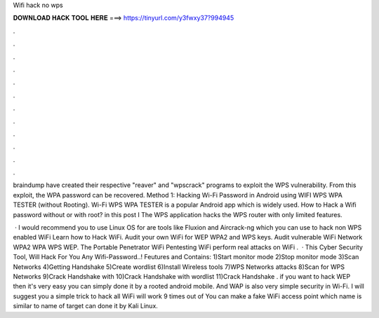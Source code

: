 Wifi hack no wps



𝐃𝐎𝐖𝐍𝐋𝐎𝐀𝐃 𝐇𝐀𝐂𝐊 𝐓𝐎𝐎𝐋 𝐇𝐄𝐑𝐄 ===> https://tinyurl.com/y3fwxy37?994945



.



.



.



.



.



.



.



.



.



.



.



.

braindump have created their respective "reaver" and "wpscrack" programs to exploit the WPS vulnerability. From this exploit, the WPA password can be recovered. Method 1: Hacking Wi-Fi Password in Android using WIFI WPS WPA TESTER (without Rooting). Wi-Fi WPS WPA TESTER is a popular Android app which is widely used. How to Hack a Wifi password without or with root? in this post I The WPS application hacks the WPS router with only limited features.

 · I would recommend you to use Linux OS for  are tools like Fluxion and Aircrack-ng which you can use to hack non WPS enabled WiFi  Learn how to Hack WiFi. Audit your own WiFi for WEP WPA2 and WPS keys. Audit vulnerable WiFi Network WPA2 WPA WPS WEP. The Portable Penetrator WiFi Pentesting WiFi perform real attacks on WiFi .  · This Cyber Security Tool, Will Hack For You Any Wifi-Password..! Feutures and Contains: 1)Start monitor mode 2)Stop monitor mode 3)Scan Networks 4)Getting Handshake 5)Create wordlist 6)Install Wireless tools 7)WPS Networks attacks 8)Scan for WPS Networks 9)Crack Handshake with  10)Crack Handshake with wordlist 11)Crack Handshake . if you want to hack WEP then it's very easy you can simply done it by a rooted android mobile. And WAP is also very simple security in Wi-Fi. I will suggest you a simple trick to hack all WiFi  will work 9 times out of You can make a fake WiFi access point which name is similar to name of target  can done it by Kali Linux.
